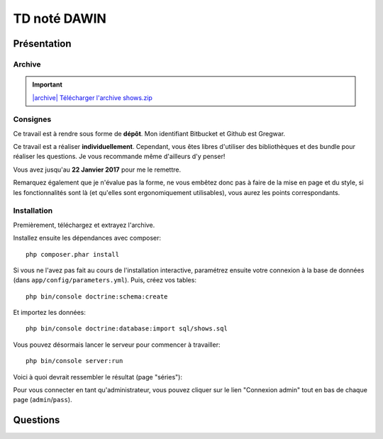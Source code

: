 TD noté DAWIN
=============

Présentation
------------

Archive
~~~~~~~

.. |archive| image:: /img/archive.png

.. important::
    `|archive| Télécharger l'archive shows.zip </files/shows.zip>`_

Consignes
~~~~~~~~~

Ce travail est à rendre sous forme de **dépôt**. Mon identifiant Bitbucket et
Github est Gregwar.

Ce travail est a réaliser **individuellement**. Cependant, vous êtes libres d'utiliser
des bibliothèques et des bundle pour réaliser les questions. Je vous recommande
même d'ailleurs d'y penser!

Vous avez jusqu'au **22 Janvier 2017** pour me le remettre.

Remarquez également que je n'évalue pas la forme, ne vous embêtez donc pas à faire
de la mise en page et du style, si les fonctionnalités sont là (et qu'elles sont
ergonomiquement utilisables), vous aurez les points correspondants.

Installation
~~~~~~~~~~~~

Premièrement, téléchargez et extrayez l'archive. 

Installez ensuite les dépendances avec composer::

    php composer.phar install

Si vous ne l'avez pas fait au cours de l'installation interactive, paramétrez ensuite
votre connexion à la base de données (dans ``app/config/parameters.yml``).
Puis, créez vos tables::

    php bin/console doctrine:schema:create

Et importez les données::

    php bin/console doctrine:database:import sql/shows.sql

Vous pouvez désormais lancer le serveur pour commencer à travailler::

    php bin/console server:run

Voici à quoi devrait ressembler le résultat (page "séries"):

.. center::
    .. image:: /img/shows.png
        :width: 800

Pour vous connecter en tant qu'administrateur, vous pouvez cliquer sur le lien
"Connexion admin" tout en bas de chaque page (``admin``/``pass``).

Questions
---------

.. step::
    #-) Ajout de la date
    ~~~~~~~~~~~~~~~~~~~~

    Vous constaterez que les dates de diffusion des épisodes sont stockés en base
    mais jamais affichées. Modifiez le code pour qu'elles soient affichées dans la
    fiche d'une série.

.. step::
    #-) Suppression des saisons
    ~~~~~~~~~~~~~~~~~~~~~~~~~~~

    Il n'est actuellement pas possible de supprimer une saison (seulement des épisodes,
    lorsque vous êtes identifiés en tant qu'administrateur).
    Modifiez le code pour le permettre. Attention, supprimer une saison doit également
    supprimer les épisodes correspondants.


.. step::
    #-) Recherche
    ~~~~~~~~~~~~~

    Implémentez la recherche pour la rendre fonctionnelle.

.. step::
    #-) Pagination des séries
    ~~~~~~~~~~~~~~~~~~~~~~~~~

    La liste des séries est assez longue, implémentez une pagination de manière à pouvoir
    séparer cet affichage en plusieurs pages (par exemple 6 séries par page)

.. step::
    #-) Prochaines parutions
    ~~~~~~~~~~~~~~~~~~~~~~~~

    Implémentez la page "Calendrier" pour afficher la liste des prochaines diffusions (de
    la plus proche à la plus éloignée à partir d'aujourd'hui)

.. step::
    #-) Import OMDB
    ~~~~~~~~~~~~~~~

    Lorsque vous êtes connectés en admin, il existe déjà une fonctionnalité nommé "import OMDB"
    qui propose d'effectuer une recherche à l'aide de l'API OMDB et du `bundle OMDbAPI <https://github.com/aharen/OMDbAPI>`_.

    Complétez cette fonctionnalité, de manière à ce qu'un clic sur la fiche d'une série ainsi
    trouvée permette de l'importer dans la base de données de votre application.



